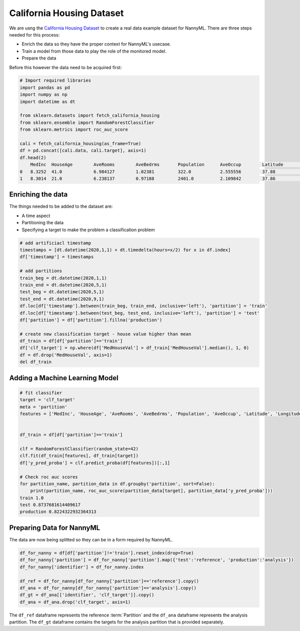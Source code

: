 .. _california-housing:

==========================
California Housing Dataset
==========================

We are usng the `California Housing Dataset`_ to create a real data example dataset for
NannyML. There are three steps needed for this process:

- Enrich the data so they have the proper context for NannyML's usecase.
- Train a model from those data to play the role of the monitored model.
- Prepare the data


Before this however the data need to be acquired first:

.. code-block:: python

    # Import required libraries
    import pandas as pd
    import numpy as np
    import datetime as dt

    from sklearn.datasets import fetch_california_housing
    from sklearn.ensemble import RandomForestClassifier
    from sklearn.metrics import roc_auc_score

    cali = fetch_california_housing(as_frame=True)
    df = pd.concat([cali.data, cali.target], axis=1)
    df.head(2)
        MedInc 	HouseAge 	AveRooms 	AveBedrms 	Population 	AveOccup 	Latitude 	Longitude 	MedHouseVal
    0   8.3252  41.0            6.984127        1.02381         322.0           2.555556        37.88           -122.23         4.526
    1   8.3014  21.0            6.238137        0.97188         2401.0          2.109842        37.86           -122.22         3.585


Enriching the data
==================

The things needed to be added to the dataset are:

- A time aspect
- Partitioning the data
- Specifying a target to make the problem a classification problem

.. code-block:: python

    # add artificiacl timestamp
    timestamps = [dt.datetime(2020,1,1) + dt.timedelta(hours=x/2) for x in df.index]
    df['timestamp'] = timestamps

    # add partitions
    train_beg = dt.datetime(2020,1,1)
    train_end = dt.datetime(2020,5,1)
    test_beg = dt.datetime(2020,5,1)
    test_end = dt.datetime(2020,9,1)
    df.loc[df['timestamp'].between(train_beg, train_end, inclusive='left'), 'partition'] = 'train'
    df.loc[df['timestamp'].between(test_beg, test_end, inclusive='left'), 'partition'] = 'test'
    df['partition'] = df['partition'].fillna('production')

    # create new classification target - house value higher than mean
    df_train = df[df['partition']=='train']
    df['clf_target'] = np.where(df['MedHouseVal'] > df_train['MedHouseVal'].median(), 1, 0)
    df = df.drop('MedHouseVal', axis=1)
    del df_train

Adding a Machine Learning Model
===============================

.. code-block:: python

    # fit classifier
    target = 'clf_target'
    meta = 'partition'
    features = ['MedInc', 'HouseAge', 'AveRooms', 'AveBedrms', 'Population', 'AveOccup', 'Latitude', 'Longitude']


    df_train = df[df['partition']=='train']

    clf = RandomForestClassifier(random_state=42)
    clf.fit(df_train[features], df_train[target])
    df['y_pred_proba'] = clf.predict_proba(df[features])[:,1]

    # Check roc auc scores
    for partition_name, partition_data in df.groupby('partition', sort=False):
        print(partition_name, roc_auc_score(partition_data[target], partition_data['y_pred_proba']))
    train 1.0
    test 0.8737681614409617
    production 0.8224322932364313

Preparing Data for NannyML
==========================

The data are now being splitted so they can be in a form required by NannyML.

.. code-block:: python

    df_for_nanny = df[df['partition']!='train'].reset_index(drop=True)
    df_for_nanny['partition'] = df_for_nanny['partition'].map({'test':'reference', 'production':'analysis'})
    df_for_nanny['identifier'] = df_for_nanny.index

    df_ref = df_for_nanny[df_for_nanny['partition']=='reference'].copy()
    df_ana = df_for_nanny[df_for_nanny['partition']=='analysis'].copy()
    df_gt = df_ana[['identifier', 'clf_target']].copy()
    df_ana = df_ana.drop('clf_target', axis=1)

The ``df_ref`` dataframe represents the reference :term:`Partition` and the ``df_ana``
dataframe represents the analysis partition. The ``df_gt`` dataframe contains the targets
for the analysis partition that is provided separately.


.. _California Housing Dataset: https://scikit-learn.org/stable/datasets/real_world.html#california-housing-dataset
